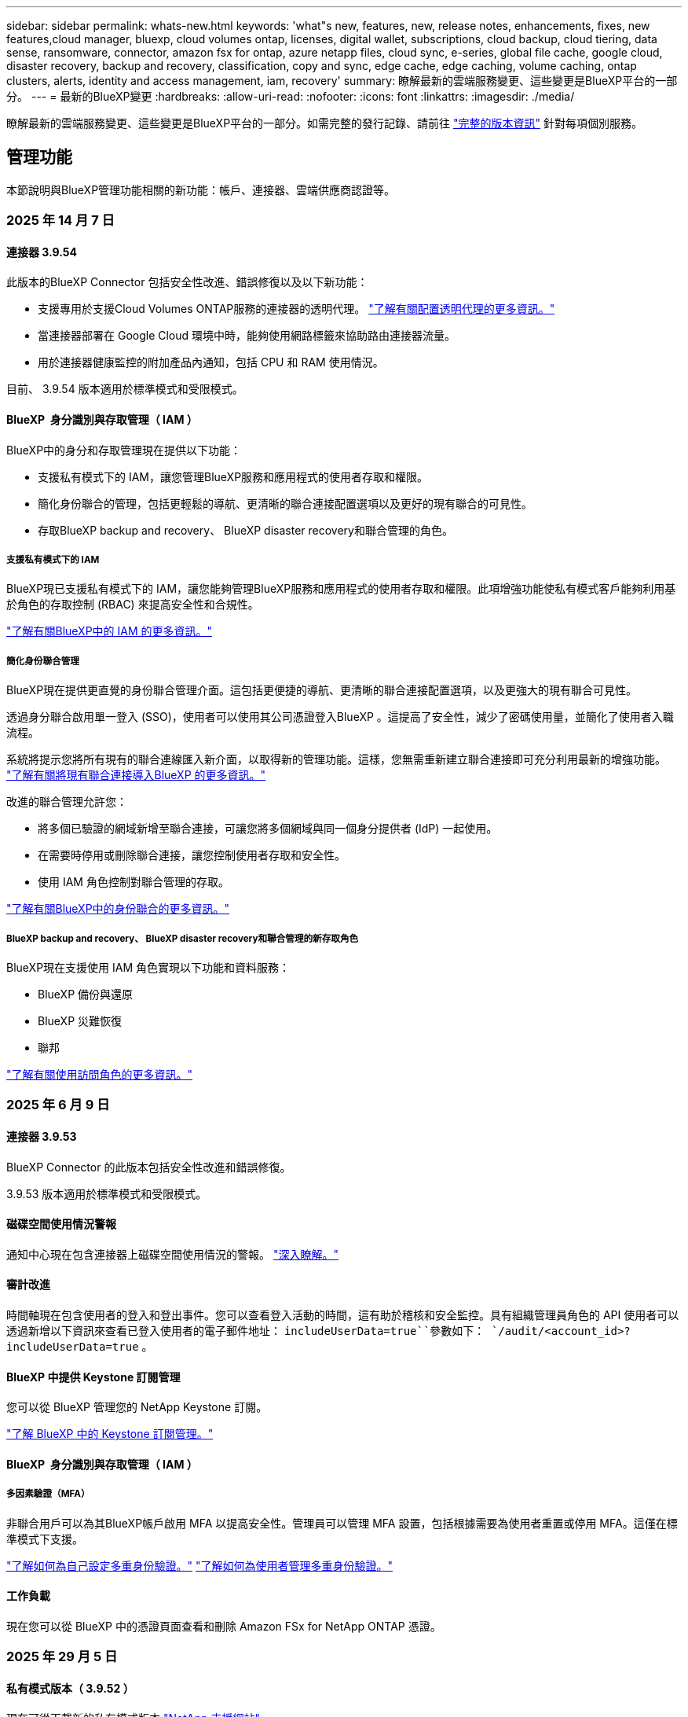 ---
sidebar: sidebar 
permalink: whats-new.html 
keywords: 'what"s new, features, new, release notes, enhancements, fixes, new features,cloud manager, bluexp, cloud volumes ontap, licenses, digital wallet, subscriptions, cloud backup, cloud tiering, data sense, ransomware, connector, amazon fsx for ontap, azure netapp files, cloud sync, e-series, global file cache, google cloud, disaster recovery, backup and recovery, classification, copy and sync, edge cache, edge caching, volume caching, ontap clusters, alerts, identity and access management, iam, recovery' 
summary: 瞭解最新的雲端服務變更、這些變更是BlueXP平台的一部分。 
---
= 最新的BlueXP變更
:hardbreaks:
:allow-uri-read: 
:nofooter: 
:icons: font
:linkattrs: 
:imagesdir: ./media/


[role="lead"]
瞭解最新的雲端服務變更、這些變更是BlueXP平台的一部分。如需完整的發行記錄、請前往 link:release-notes-index.html["完整的版本資訊"] 針對每項個別服務。



== 管理功能

本節說明與BlueXP管理功能相關的新功能：帳戶、連接器、雲端供應商認證等。



=== 2025 年 14 月 7 日



==== 連接器 3.9.54

此版本的BlueXP Connector 包括安全性改進、錯誤修復以及以下新功能：

* 支援專用於支援Cloud Volumes ONTAP服務的連接器的透明代理。 link:https://docs.netapp.com/us-en/bluexp/task-configuring-proxy.html["了解有關配置透明代理的更多資訊。"]
* 當連接器部署在 Google Cloud 環境中時，能夠使用網路標籤來協助路由連接器流量。
* 用於連接器健康監控的附加產品內通知，包括 CPU 和 RAM 使用情況。


目前、 3.9.54 版本適用於標準模式和受限模式。



==== BlueXP  身分識別與存取管理（ IAM ）

BlueXP中的身分和存取管理現在提供以下功能：

* 支援私有模式下的 IAM，讓您管理BlueXP服務和應用程式的使用者存取和權限。
* 簡化身份聯合的管理，包括更輕鬆的導航、更清晰的聯合連接配置選項以及更好的現有聯合的可見性。
* 存取BlueXP backup and recovery、 BlueXP disaster recovery和聯合管理的角色。




===== 支援私有模式下的 IAM

BlueXP現已支援私有模式下的 IAM，讓您能夠管理BlueXP服務和應用程式的使用者存取和權限。此項增強功能使私有模式客戶能夠利用基於角色的存取控制 (RBAC) 來提高安全性和合規性。

link:https://docs.netapp.com/us-en/bluexp-setup-admin/whats-new.html#iam["了解有關BlueXP中的 IAM 的更多資訊。"]



===== 簡化身份聯合管理

BlueXP現在提供更直覺的身份聯合管理介面。這包括更便捷的導航、更清晰的聯合連接配置選項，以及更強大的現有聯合可見性。

透過身分聯合啟用單一登入 (SSO)，使用者可以使用其公司憑證登入BlueXP 。這提高了安全性，減少了密碼使用量，並簡化了使用者入職流程。

系統將提示您將所有現有的聯合連線匯入新介面，以取得新的管理功能。這樣，您無需重新建立聯合連接即可充分利用最新的增強功能。 link:https://docs.netapp.com/us-en/bluexp/task-federation-import.html["了解有關將現有聯合連接導入BlueXP 的更多資訊。"]

改進的聯合管理允許您：

* 將多個已驗證的網域新增至聯合連接，可讓您將多個網域與同一個身分提供者 (IdP) 一起使用。
* 在需要時停用或刪除聯合連接，讓您控制使用者存取和安全性。
* 使用 IAM 角色控制對聯合管理的存取。


link:https://docs.netap.com/us-en/bluexp-setup-admin/concept-federation.html["了解有關BlueXP中的身份聯合的更多資訊。"]



===== BlueXP backup and recovery、 BlueXP disaster recovery和聯合管理的新存取角色

BlueXP現在支援使用 IAM 角色實現以下功能和資料服務：

* BlueXP 備份與還原
* BlueXP 災難恢復
* 聯邦


link:https://docs.netapp.com/us-en/bluexp/reference-iam-predefined-roles.html["了解有關使用訪問角色的更多資訊。"]



=== 2025 年 6 月 9 日



==== 連接器 3.9.53

BlueXP Connector 的此版本包括安全性改進和錯誤修復。

3.9.53 版本適用於標準模式和受限模式。



==== 磁碟空間使用情況警報

通知中心現在包含連接器上磁碟空間使用情況的警報。 link:https://docs.netapp.com/us-en/bluexp-setup-admin/task-maintain-connectors.html#monitor-disk-space["深入瞭解。"^]



==== 審計改進

時間軸現在包含使用者的登入和登出事件。您可以查看登入活動的時間，這有助於稽核和安全監控。具有組織管理員角色的 API 使用者可以透過新增以下資訊來查看已登入使用者的電子郵件地址：  `includeUserData=true``參數如下：  `/audit/<account_id>?includeUserData=true` 。



==== BlueXP 中提供 Keystone 訂閱管理

您可以從 BlueXP 管理您的 NetApp Keystone 訂閱。

link:https://docs.netapp.com/us-en/keystone-staas/index.html["了解 BlueXP 中的 Keystone 訂閱管理。"^]



==== BlueXP  身分識別與存取管理（ IAM ）



===== 多因素驗證（MFA）

非聯合用戶可以為其BlueXP帳戶啟用 MFA 以提高安全性。管理員可以管理 MFA 設置，包括根據需要為使用者重置或停用 MFA。這僅在標準模式下支援。

link:https://docs.netapp.com/us-en/bluexp-setup-admin/task-user-settings.html#task-user-mfa["了解如何為自己設定多重身份驗證。"^] link:https://docs.netapp.com/us-en/bluexp-setup-admin/task-iam-manage-members-permissions.html#manage-mfa["了解如何為使用者管理多重身份驗證。"^]



==== 工作負載

現在您可以從 BlueXP 中的憑證頁面查看和刪除 Amazon FSx for NetApp ONTAP 憑證。



=== 2025 年 29 月 5 日



==== 私有模式版本（ 3.9.52 ）

現在可從下載新的私有模式版本 https://mysupport.netapp.com/site/downloads["NetApp 支援網站"^]

3.9.52 版本包含下列 BlueXP  元件和服務的更新。

[cols="3*"]
|===
| 元件或服務 | 此版本隨附的版本 | 自上一次私有模式版本以來所做的變更 


| 連接器 | 3.9.52 ， 3.9.51 | 請移至， https://docs.netapp.com/us-en/bluexp-setup-admin/whats-new.html#connector-3-9-50["BlueXP  Connector 網頁的新功能"]並參閱 3.9.52 和 3.9.50 版隨附的變更。 


| 備份與還原 | 2025 年 12 月 5 日 | 前往 https://docs.netapp.com/us-en/bluexp-backup-recovery/whats-new.html["BlueXP  備份與還原頁面的新功能"^]並參考 2025 年 5 月版本中包含的變更。 


| 分類 | 2025 年 5 月 12 日（版本 1.43 ） | 請移至， https://docs.netapp.com/us-en/bluexp-classification/whats-new.html["BlueXP  分類頁面的新功能"^]並參閱 1.38 至 1.371.41 版本中所包含的變更。 
|===
如需更多關於私有模式的詳細資訊、包括如何升級、請參閱下列內容：

* https://docs.netapp.com/us-en/bluexp-setup-admin/concept-modes.html["瞭解私有模式"]
* https://docs.netapp.com/us-en/bluexp-setup-admin/task-quick-start-private-mode.html["瞭解如何以私有模式開始使用 BlueXP"]
* https://docs.netapp.com/us-en/bluexp-setup-admin/task-upgrade-connector.html["瞭解如何在使用私有模式時升級 Connector"]




== 警示



=== 2024 年 10 月 7 日



==== BlueXP  警示清單頁面

您可以快速識別容量低或效能低的 ONTAP 叢集、評估可用度並識別安全風險。您可以檢視容量、效能、保護、可用度、安全性和組態等相關警示。



==== 警示詳細資料

您可以深入瞭解警示詳細資料並尋找建議。



==== 檢視連結至 ONTAP 系統管理員的叢集詳細資料

透過 BlueXP  警示、您可以檢視與 ONTAP 儲存環境相關的警示、並深入瞭解連結至 ONTAP 系統管理員的詳細資料。

https://docs.netapp.com/us-en/bluexp-alerts/concept-alerts.html["瞭解 BlueXP  警示"]。



== Amazon FSX for ONTAP Sf



=== 2025 年 6 月 29 日



==== 憑證更新

為 FSx for ONTAP 檔案系統設定憑證和權限後，您將被重新導向至 BlueXP 憑證頁面。在此頁面，您可以重新命名或刪除 FSx for ONTAP 憑證。

link:https://docs.netapp.com/us-en/bluexp-fsx-ontap/requirements/task-setting-up-permissions-fsx.html["設定 FSx for ONTAP 檔案系統的權限"]



==== 支援在兩個 FSx for ONTAP 檔案系統之間複製數據

現在可以透過 BlueXP 控制台在兩個 FSx for ONTAP 檔案系統之間進行資料複製。

link:https://docs.netapp.com/us-en/bluexp-fsx-ontap/use/task-manage-working-environment.html#replicate-data["複寫資料"]



=== 2025 年 04 月 5 日



==== Tracker 回應支援

Tracker 現在提供 API 回應，讓您可以查看與工作相關的 REST API 輸出。



==== AWS Secrets Manager 的連結驗證支援

您現在可以選擇使用 AWS Secrets Manager 的機密來驗證連結，這樣就不需要使用儲存在 BlueXP  工作負載中的認證資料。

link:https://docs.netapp.com/us-en/workload-fsx-ontap/create-link.html["使用 Lambda 連結連線至適用於 ONTAP 檔案系統的 FSX"]



==== 為 ONTAP 檔案系統實作 FSX 的最佳實務做法

BlueXP  工作負載提供儀表板，讓您檢視檔案系統組態架構良好的狀態。您可以利用此分析，為 ONTAP 檔案系統的 FSX 實作最佳實務做法。檔案系統組態分析包括下列組態： SSD 容量臨界值，排程本機快照， ONTAP 備份排程的 FSX ，資料分層和遠端資料複寫。

* link:https://docs.netapp.com/us-en/workload-fsx-ontap/configuration-analysis.html["瞭解檔案系統組態的架構良好分析"]
* link:https://review.docs.netapp.com/us-en/workload-fsx-ontap_well-architected/improve-configurations.html["為您的檔案系統實作最佳實務做法"]




==== 架構良好的檔案系統問題通知

在 BlueXP  主控台中，架構良好問題的 ONTAP 檔案系統適用的 FSX 現在會在 Canvas 中顯示通知，指出檔案系統何時有問題需要修正。



==== 更新的權限術語

工作負載工廠使用者介面和文件現在使用“只讀”來指讀取權限，使用“讀取/寫入”來指稱自動化權限。



=== 2025 年 3 月 30 日



==== IAM ： SimulatePermissionPolicy 權限更新

現在，您可以在新增額外的 AWS 帳戶認證或新增 GenAI 工作負載等新工作負載功能時，從 BlueXP  主控台管理 `iam:SimulatePrincipalPolicy`權限。

link:https://docs.netapp.com/us-en/workload-setup-admin/permissions-reference.html#change-log["權限參考變更記錄"^]



== Amazon S3儲存設備



=== 2023 年 3 月 5 日



==== 能夠從BlueXP新增庫位

您已能在BlueXP畫版上檢視Amazon S3時段長時間。現在您可以直接從 BlueXP  新增新的貯體、並變更現有貯體的屬性。 https://docs.netapp.com/us-en/bluexp-s3-storage/task-add-s3-bucket.html["瞭解如何新增Amazon S3儲存庫"]。



== Azure Blob 儲存設備



=== 2023 年 6 月 5 日



==== 能夠從 BlueXP 新增儲存帳戶

您已有一段時間可以在 BlueXP Canvas 上檢視 Azure Blob Storage 。現在您可以直接從 BlueXP  新增儲存帳戶、並變更現有儲存帳戶的內容。 https://docs.netapp.com/us-en/bluexp-blob-storage/task-add-blob-storage.html["瞭解如何新增 Azure Blob 儲存帳戶"]。



== Azure NetApp Files



=== 2025 年 1 月 13 日



==== BlueXP  目前支援的網路功能

從 BlueXP  在 Azure NetApp Files 中設定 Volume 時，您現在可以指定網路功能。這與原生 Azure NetApp Files 中可用的功能一致。



=== 2024 年 6 月 12 日



==== 需要新權限

現在需要具備下列權限才能從 BlueXP 管理 Azure NetApp Files 磁碟區：

Microsoft.Network/virtualNetworks/subnets/read

讀取虛擬網路子網路需要此權限。

如果您目前是從 BlueXP 管理 Azure NetApp Files 、則需要將此權限新增至與您先前建立的 Microsoft Entra 應用程式相關聯的自訂角色。

https://docs.netapp.com/us-en/bluexp-azure-netapp-files/task-set-up-azure-ad.html["瞭解如何設定 Microsoft Entra 應用程式、以及檢視自訂角色權限"]。



=== 2024 年 4 月 22 日



==== 不再支援 Volume 範本

您無法再從範本建立磁碟區。此動作與 BlueXP 補救服務相關聯、此服務已無法使用。



== 備份與還原



=== 2025 年 6 月 09 日

此 BlueXP  備份與還原版本包含下列更新。



==== 索引目錄支援更新

2025 年 2 月，我們推出了更新的索引功能（索引目錄 v2），您可以在「搜尋和還原」資料還原方法中使用此功能。上一版本顯著提升了本地環境中的資料索引效能。在此版本中，索引目錄現已可在 Amazon Web Services、Microsoft Azure 和 Google Cloud Platform (GCP) 環境中使用。

如果您是新客戶，所有新環境均預設啟用索引目錄 v2。如果您是現有客戶，您可以重新索引您的環境以利用索引目錄 v2。

.如何啟用索引？
在您使用「搜尋與還原」方法還原資料之前，您必須先在每個準備還原磁碟區或檔案的來源工作環境上啟用「索引」。執行搜尋和復原時，選擇“啟用索引”選項。

索引目錄可以追蹤每個捲和備份文件，使您的搜尋快速且有效率。

如需更多資訊、請參閱 https://docs.netapp.com/us-en/bluexp-backup-recovery/task-restore-backups-ontap.html#restore-ontap-data-using-search-restore["如何使用搜尋擴大機還原 ONTAP 資料；還原"]。



==== Azure 專用連結終結點與服務終點

通常，BlueXP 備份和復原會與雲端供應商建立私有端點，以處理各種保護任務。此版本引入了一項可選設置，可讓您啟用或停用 BlueXP 備份和恢復自動建立私有端點的功能。如果您希望更好地控制私有端點的建立流程，這項設定可能會對您有所幫助。

您可以在啟用保護或開始復原程序時啟用或停用此選項。

如果停用此設置，則必須手動建立專用端點，以確保 BlueXP 備份和復原功能正常運作。如果沒有正確的連接，您可能無法成功執行備份和還原任務。



==== ONTAP S3 上支援 SnapMirror 到雲端重新同步

上一版本引入了對 SnapMirror 到雲端重新同步 (SM-C Resync) 的支援。此功能簡化了 NetApp 環境中磁碟區遷移期間的資料保護。此版本增加了對 ONTAP S3 以及其他與 S3 相容的提供者（例如 Wasabi 和 MinIO）上的 SM-C Resync 的支援。



==== 為 StorageGRID 帶來自己的儲存桶

當您在物件儲存中為工作環境建立備份檔案時，BlueXP 備份和復原功能會預設在您設定的物件儲存帳戶中為備份檔案建立容器（儲存桶或儲存帳戶）。之前，您可以覆寫此設置，並為 Amazon S3、Azure Blob Storage 和 Google Cloud Storage 指定您自己的容器。在此版本中，您現在可以自備 StorageGRID 物件儲存容器。

請參閱。 https://docs.netapp.com/us-en/bluexp-backup-recovery/concept-protection-journey.html#do-you-want-to-create-your-own-object-storage-container["建立您自己的物件儲存容器"]



=== 2025 年 13 月 5 日

此 BlueXP  備份與還原版本包含下列更新。



==== SnapMirror 到雲端的重新同步功能，可進行大量移轉

SnapMirror 至雲端重新同步功能可簡化 NetApp 環境中磁碟區移轉期間的資料保護與持續運作。當使用 SnapMirror 邏輯複寫（ LRSE ），從內部部署的 NetApp 部署移轉到另一個部署，或移轉到雲端型解決方案（例如 Cloud Volumes ONTAP 或 Cloud Volumes Service ）時， SnapMirror 到雲端重新同步可確保現有的雲端備份保持完整且正常運作。

這項功能不需要耗時且資源密集的重新基準作業，讓備份作業能夠在移轉後繼續進行。此功能在工作負載移轉案例中非常重要，可同時支援 FlexVols 和 FlexGroups ，並可從 ONTAP 9.16.1 版開始使用。

SnapMirror to Cloud Resync 可維持跨環境的備份持續運作，進而提升營運效率，並降低混合式和多雲端資料管理的複雜度。

如需如何執行重新同步作業的詳細資訊，請參閱 https://docs.netapp.com/us-en/bluexp-backup-recovery/task-migrate-volumes-snapmirror-cloud-resync.html["使用 SnapMirror 移轉磁碟區至雲端重新同步"]。



==== 支援第三方 MinIO 物件存放區（預覽）

BlueXP  備份與還原現在將支援延伸至第三方物件儲存區，主要著重於 MinIO 。這項新的預覽功能可讓您運用任何與 S3 相容的物件儲存區，滿足備份與還原需求。

使用此預覽版本，我們希望能在完整功能推出之前，確保與協力廠商物件儲存區緊密整合。我們鼓勵您探索這項新功能，並提供意見回饋，以協助提升服務品質。


IMPORTANT: 此功能不應用於正式作業。

* 預覽模式限制 *

在預覽此功能時，有某些限制：

* 不支援自帶鏟斗（ BYOB ）。
* 不支援在原則中啟用 DataLock 。
* 不支援在原則中啟用歸檔模式。
* 僅支援內部部署 ONTAP 環境。
* 不支援 MetroCluster 。
* 不支援啟用貯體層級加密的選項。


* 快速入門 *

若要開始使用此預覽功能，您必須在 BlueXP  Connector 上啟用旗標。接著，您可以在備份區段中選擇 * 協力廠商相容 * 物件存放區，在保護工作流程中輸入 MinIO 協力廠商物件存放區的連線詳細資料。

如需如何啟用預覽功能的指示，請參閱 https://docs.netapp.com/us-en/bluexp-backup-recovery/task-preview-enable.html["啟用 BlueXP  備份與還原的預覽功能"]。



=== 2025 年 4 月 16 日

此 BlueXP  備份與還原版本包含下列更新。



==== UI 改善

此版本可簡化介面，提升您的使用體驗：

* 將 Aggregate 資料行從 Volumes 資料表中移除，以及從 V2 Dashboard 的 Volume 資料表中移除 Snapshot Policy ， Backup Policy 和 Replication Policy 資料行，將會產生更精簡的配置。
* 從下拉式清單中排除未啟動的工作環境，可減少介面雜亂，導覽效率更高，載入速度更快。
* 在標記欄上排序已停用時，您仍可檢視標記，確保重要資訊仍可輕鬆存取。
* 移除保護圖示上的標籤有助於更簡潔的外觀，並減少載入時間。
* 在工作環境啟動程序期間，對話方塊會顯示一個載入圖示，以提供意見回饋，直到探索程序完成為止，以提高系統作業的透明度和信心。




==== 增強型 Volume Dashboard （預覽）

Volume Dashboard 現在可在 10 秒內完成載入，提供更快，更有效率的介面。此預覽版本可提供給特定客戶，讓他們及早瞭解這些改善項目。



==== 支援第三方 WASBI 物件存放區（預覽）

BlueXP  備份與還原現在將支援延伸至第三方物件儲存區，主要著重於 WASBI 。這項新的預覽功能可讓您運用任何與 S3 相容的物件儲存區，滿足備份與還原需求。



===== WASBI 入門

若要開始使用第三方儲存設備做為物件存放區，您必須在 BlueXP  Connector 中啟用旗標。然後，您可以輸入第三方物件存放區的連線詳細資料，並將其整合至備份與還原工作流程。

.步驟
. SSH 連接到您的連接器。
. 進入 BlueXP  備份與恢復 CBS 伺服器容器：
+
[listing]
----
docker exec -it cloudmanager_cbs sh
----
. 透過 VIM 或任何其他編輯器開啟 `default.json`資料夾內的檔案 `config`：
+
[listing]
----
vi default.json
----
. 修改 `allow-s3-compatible`： false 至 `allow-s3-compatible`： true 。
. 儲存變更。
. 從容器結束。
. 重新啟動 BlueXP  備份與恢復 CBS 伺服器容器。


.結果
容器再次開啟後，開啟 BlueXP  備份與還原 UI 。當您開始備份或編輯備份策略時，您會看到新的供應商「 S3 相容」清單，以及 AWS ， Microsoft Azure ， Google Cloud ， StorageGRID 和 ONTAP S3 的其他備份供應商。



===== 預覽模式限制

在預覽此功能時，請考慮下列限制：

* 不支援自帶鏟斗（ BYOB ）。
* 不支援在原則中啟用 DataLock 。
* 不支援在原則中啟用歸檔模式。
* 僅支援內部部署 ONTAP 環境。
* 不支援 MetroCluster 。
* 不支援啟用貯體層級加密的選項。


在此預覽期間，我們鼓勵您探索這項新功能，並在完整功能推出之前，提供與協力廠商物件存放區整合的意見反應。



== 分類



=== 2025 年 14 月 7 日



==== 版本 1.45

此BlueXP classification版本包括優化資源利用率的程式碼變更以及：

.改進了新增文件共用進行掃描的工作流程
將文件共用新增至文件共用組的工作流程已簡化。該流程現在還根據身份驗證類型（Kerberos 或 NTLM）區分 CIFS 協定支援。

如需更多資訊、請參閱 xref:task-scanning-file-shares.html[掃描檔案共用]。

.增強文件所有者信息
現在，您可以查看“調查”標籤中捕獲文件的文件所有者的更多資訊。在「調查」標籤中檢視檔案的元資料時，找到檔案擁有者，然後選擇「檢視詳細資料」即可查看使用者名稱、電子郵件和 SAM 帳戶名稱。您也可以查看此使用者擁有的其他項目。此功能僅適用於具有 Active Directory 的工作環境。

如需更多資訊、請參閱 xref:task-investigate-data.html[調查組織中儲存的資料]。



=== 2025 年 6 月 10 日



==== 版本 1.44

此 BlueXP  分類版本包括：

.改進了治理儀表板的更新時間
治理儀表板各個組件的更新時間已改進。下表顯示了每個組件的更新頻率。

[cols="1,1"]
|===
| 元件 | 更新時間 


| 資料存留期 | 24小時 


| 類別 | 24小時 


| 資料總覽 | 5 分鐘 


| 重複文件 | 2小時 


| 檔案類型 | 24小時 


| 非業務數據 | 2小時 


| 開啟權限 | 24小時 


| 已儲存的搜尋 | 2小時 


| 敏感資料和廣泛權限 | 24小時 


| 資料大小 | 24小時 


| 陳舊數據 | 2小時 


| 按敏感度等級劃分的頂層資料儲存庫 | 2小時 
|===
您可以查看上次更新時間，並手動更新「重複檔案」、「非業務資料」、「已儲存的搜尋」、「過時資料」和「按敏感度等級排名靠前的資料儲存庫」元件。有關“治理”儀表板的更多信息，請參閱xref:task-controlling-governance-data.html[檢視組織中儲存資料的治理詳細資料] 。

.性能和安全改進
我們已經進行了增強以提高 BlueXP 分類的效能、記憶體消耗和安全性。

.錯誤修正
Redis 已升級，以提高 BlueXP 分類的可靠性。 BlueXP分類現在使用 Elasticsearch 來提高掃描期間文件數量報告的準確性。



=== 2025 年 12 月 5 日



==== 版本 1.43

此 BlueXP  分類版本包括：

.排定分類掃描的優先順序
BlueXP  分類可讓您在僅對應掃描之外，設定地圖和分類掃描的優先順序，讓您選擇先完成哪些掃描。在掃描開始期間和之前，都支援排列地圖和分類掃描的優先順序。如果您選擇在掃描進行期間排定優先順序，則對應和分類掃描都會排定優先順序。

如需更多資訊、請參閱 link:task-managing-repo-scanning.html#prioritize-scans["排定掃描的優先順序"]。

.支援加拿大個人識別資訊（ PII ）資料類別
BlueXP  分類掃描可識別加拿大 PII 資料類別。這些類別包括銀行資訊，護照號碼，社群保險號碼，駕照號碼，以及所有加拿大省 / 地區的健康卡號碼。

如需更多資訊、請參閱 xref:reference-private-data-categories.adoc#types-of-personal-data[個人資料類別]。

.自訂分類（預覽）
BlueXP  分類可支援自訂的地圖分類和分類掃描。使用自訂分類，您可以量身打造 BlueXP  掃描，以使用規則運算式擷取組織特有的資料。此功能目前正在預覽中。

如需更多資訊、請參閱 xref:task-custom-classification.adoc[新增自訂分類]。

.儲存的搜尋索引標籤
**Policies ** 選項卡已重命名xref:task-using-policies.html[** 儲存的搜尋 **]。功能相同。

.將掃描事件傳送至 BlueXP  時間表
BlueXP  分類可支援傳送分類事件（當掃描開始及結束時）至link:https://docs.netapp.com/us-en/bluexp-setup-admin/task-monitor-cm-operations.html#audit-user-activity-from-the-bluexp-timeline["BlueXP  時間表"^]。

.安全性更新
* Keras 套件已更新，可減輕資訊安全風險（ BDSA-2025-0107 和 BDSA-2025-1984 ）。
* Docker Container 組態已更新。容器不再能夠存取主機的網路介面來連接原始網路封包。透過減少不必要的存取，此更新可降低潛在的安全風險。


.效能增強
已實作程式碼增強功能，以減少 RAM 使用量，並改善 BlueXP  分類的整體效能。

.錯誤修正
導致 StorageGRID 掃描失敗的錯誤，無法載入調查頁面篩選選項，以及無法下載大量評估的資料探索評估已修正。



=== 2025 年 4 月 14 日



==== 版本 1.42

此 BlueXP  分類版本包括：

.大量掃描工作環境
BlueXP  分類可支援工作環境的大量作業。您可以選擇啟用「對應掃描」，啟用「對應和分類掃描」，停用掃描，或在工作環境中跨磁碟區建立自訂組態。如果您為個別的 Volume 進行選擇，則會覆寫大量選擇。若要執行大量作業，請瀏覽至「 ** 組態 ** 」頁面並進行選擇。

.請在本機下載調查報告
BlueXP  分類可支援從本機下載資料調查報告，以便在瀏覽器中檢視。如果您選擇本機選項，則資料調查只能以 CSV 格式進行，而且只會顯示前 10 ， 000 列的資料。

如需更多資訊、請參閱 link:task-investigate-data.html#create-the-data-investigation-report["使用 BlueXP  分類來調查組織中儲存的資料"]。



=== 2025 年 3 月 10 日



==== 版本 1.41

此 BlueXP  分類版本包含一般改良功能和錯誤修正。其中也包括：

.掃描狀態
BlueXP  分類可追蹤捲上 _initial_ 對應和分類掃描的即時進度。獨立的漸進式長條可追蹤對應和分類掃描，顯示掃描的檔案總數百分比。您也可以將游標暫留在進度列上，以檢視掃描的檔案數和檔案總數。追蹤掃描狀態可深入瞭解掃描進度，讓您更妥善地規劃掃描並瞭解資源分配。

若要檢視掃描的狀態，請瀏覽至 BlueXP  分類中的「 ** 組態 ** 」，然後選取「 ** 工作環境組態 ** 」。每個磁碟區的進度會以行顯示。



=== 2025 年 19 月 2 日



==== 版本 1.40

此 BlueXP  分類版本包含下列更新。

.支援 RHEL 9.5
除了先前支援的版本之外、此版本還支援 Red Hat Enterprise Linux v9.5 。這適用於任何手動內部部署的 BlueXP  分類安裝、包括暗點部署。

下列作業系統需要使用 Podman Container 引擎，而且需要 BlueXP  分類 1.30 版或更新版本： Red Hat Enterprise Linux 8.8 ， 8.10 ， 9.0 ， 9.1 ， 9.2 ， 9.3 ， 9.4 和 9.5 版。

.排定僅對應掃描的優先順序
執行僅對應掃描時，您可以優先處理最重要的掃描。當您有許多工作環境，且想要確保先完成高優先順序掃描時，此功能會有所幫助。

依預設，掃描會根據其啟動順序排入佇列。有了優先處理掃描的能力，您就可以將掃描移到佇列的前方。可以優先處理多個掃描。優先順序是以先出的順序指定，也就是您優先處理的第一次掃描會移到佇列前方；您優先處理的第二次掃描會成為佇列中的第二次掃描，依此類推。

優先順序是一次性授予。自動重新掃描對應資料會依預設順序進行。

優先順序僅限於link:concept-cloud-compliance.html["僅對應掃描"]；不適用於地圖和分類掃描。

如需更多資訊、請參閱 link:task-managing-repo-scanning.html#prioritize-scans["排定掃描的優先順序"]。

.重試所有掃描
BlueXP  分類支援批次重試所有失敗掃描的功能。

您可以使用「 ** 全部重試」功能，在批次作業中重新嘗試掃描。如果分類掃描因網路中斷等暫時性問題而失敗，您可以使用單一按鈕同時重試所有掃描，而無需個別重試。掃描可視需要重試多次。

若要重試所有掃描：

. 從 BlueXP  分類功能表中，選取 * 組態 * 。
. 若要重試所有失敗的掃描，請選取 * 重試所有掃描 * 。


.改善分類模型準確度
的機器學習模型準確度link:https://docs.netapp.com/us-en/bluexp-classification/reference-private-data-categories.html#types-of-sensitive-personal-datapredefined-categories["預先定義的類別"]已提升 11% 。



=== 2025 年 1 月 22 日



==== 版本 1.39

此 BlueXP  分類版本會更新資料調查報告的匯出程序。此匯出更新可用於對資料執行其他分析，在資料上建立其他視覺效果，或與他人分享資料調查結果。

以前，資料調查報告匯出限制為 10 ， 000 列。此版本已移除限制，您可以匯出所有資料。這項變更可讓您從資料調查報告匯出更多資料，讓您在資料分析時更有彈性。

您可以選擇工作環境，磁碟區，目的地資料夾，以及 JSON 或 CSV 格式。匯出的檔案名稱包含時間戳記，可協助您識別資料匯出的時間。

支援的工作環境包括：

* Cloud Volumes ONTAP
* FSX ONTAP
* ONTAP
* 共用群組


從「資料調查」報告匯出資料具有下列限制：

* 每種類型（檔案，目錄和表格）的最大記錄下載量為 5 億筆。
* 100 萬筆記錄預計需要 35 分鐘才能匯出。


如需資料調查與報告的詳細資訊，請參閱 https://docs.netapp.com/us-en/bluexp-classification/task-investigate-data.html["調查儲存在組織中的資料"]。



=== 2024 年 12 月 16 日



==== 版本 1.38

此 BlueXP  分類版本包含一般改良功能和錯誤修正。



== Cloud Volumes ONTAP



=== 2025 年 29 月 5 日



==== 啟用 Cloud Volumes ONTAP 9.15.1 的私有模式部署

您現在可以在 AWS ， Azure 和 Google Cloud 中以私有模式部署 Cloud Volumes ONTAP 9.15.1 。Cloud Volumes ONTAP 9.15.1 的單一節點和高可用度（ HA ）部署均啟用私有模式。

如需有關私有模式部署的詳細資訊https://docs.netapp.com/us-en/bluexp-setup-admin/concept-modes.html#restricted-mode["瞭解 BlueXP 部署模式"^]，請參閱。



=== 2025 年 12 月 5 日



==== 探索透過 BlueXP  中的 Azure 市場所進行的部署

BlueXP  現在能夠探索直接透過 Azure 市場部署的 Cloud Volumes ONTAP 系統。這表示您現在可以將這些系統新增及管理為 BlueXP  中的工作環境，就像任何其他 Cloud Volumes ONTAP 系統一樣。

https://docs.netapp.com/us-en/bluexp-cloud-volumes-ontap/task-deploy-cvo-azure-mktplc.html["從 Azure 市場部署 Cloud Volumes ONTAP"^]



==== 能夠為 Azure 租戶分層資料

您現在可以在由一個租戶建立 Cloud Volumes ONTAP 工作環境，並由另一個租戶建立 BlueXP  Connector 的情況下，為 Azure 租戶啟用分層。您可以使用此功能，為多個 Azure 租戶使用相同的 Connector 來分層資料。

https://docs.netapp.com/us-en/bluexp-cloud-volumes-ontap/task-tiering.html#requirements-to-tier-data-for-an-azure-tenant["Azure 租戶的分層資料需求"^]



=== 2025 年 4 月 16 日



==== Azure 支援的新區域

您現在可以在以下地區的單一和多個可用性區域中部署 Cloud Volumes ONTAP 9.12.1 GA 及更新版本。這包括支援單一節點和高可用度（ HA ）部署。

* 西班牙中部
* 墨西哥中部


有關所有區域的列表，請參閱 https://bluexp.netapp.com/cloud-volumes-global-regions["Azure 下的 Global Regions Map"^]。



== 適用於 Google Cloud Cloud Volumes Service



=== 2020 年 9 月 9 日



==== 支援Cloud Volumes Service for Google Cloud

您現在Cloud Volumes Service 可以直接從BlueXP管理適用於Google Cloud的功能：

* 設定及建立工作環境
* 為Linux和UNIX用戶端建立及管理NFSv3和NFSv4.1磁碟區
* 為Windows用戶端建立及管理SMB 3.x磁碟區
* 建立、刪除及還原Volume快照




== 複製與同步



=== 2025 年 2 月 2 日



==== 新的作業系統支援資料代理程式

現在，執行 Red Hat Enterprise 9.4 ， Ubuntu 23.04 和 Ubuntu 24.04 的主機支援資料代理程式。

https://docs.netapp.com/us-en/bluexp-copy-sync/task-installing-linux.html#linux-host-requirements["檢視 Linux 主機需求"]。



=== 2024 年 10 月 27 日



==== 錯誤修正

我們更新了 BlueXP 複本與同步服務、以及資料代理程式來修正一些錯誤。新的資料代理版本為 1.0.56 。



=== 2024 年 9 月 16 日



==== 錯誤修正

我們更新了 BlueXP 複本與同步服務、以及資料代理程式來修正一些錯誤。新的資料代理版本為 1.0.55 。



== 數位顧問



=== 2025 年 08 月 5 日



==== AutoSupport Widget

AutoSupport Widget 已經過強化，包括快顯視窗，可提供已停止傳送 AutoSupport 資料之系統的詳細資料。啟用 AutoSupport 可降低停機風險，並支援主動式系統健全狀況管理。



==== 支援合約報告

支援合約報告已經過強化，納入新的 ASP / LSG 旗標欄位。此欄位可讓您篩選及識別由授權支援合作夥伴所涵蓋的系統，也稱為生命週期服務認證。



==== 永續發展儀表板

您現在可以使用 Sustainability 簡報中所包含的連結來啟動 Sustainability 儀表板。



=== 2025 年 3 月 05 日



==== 升級顧問

* 現在您可以使用磁碟資格審查套件（ DQP ），根據預先定義的健全狀況和效能標準，自動更新磁碟控制器和儲存裝置韌體。如此可減少潛在故障，並提升整體系統可靠性。
* 我們引進時區資料庫（ DB ），以自動維持系統與最新時區定義的一致性。如此可確保即使時區規則變更，時間相關作業仍能順暢運作。




=== 2024 年 12 月 12 日



==== 升級顧問

您現在可以檢視建議更新的儲存韌體， SP / BMC 韌體和自動勒索軟體套件（ ARP ）。link:https://docs.netapp.com/us-en/active-iq/view-firmware-update-recommendations.html["瞭解如何檢視韌體更新建議"]。



== 數位錢包



=== 2025 年 3 月 10 日



==== 能夠移除訂閱

如果您已取消訂閱，現在可以從數位電子錢包中移除訂閱。



==== 檢視 Marketplace 訂閱的使用容量

檢視 PAYGO 訂閱時，您現在可以檢視訂閱的使用容量。



=== 2025 年 10 月 2 日

BlueXP  數位錢包經過重新設計，易於使用，現在提供額外的訂閱和授權管理功能。



==== 全新概觀儀表板

數位電子錢包首頁提供 NetApp 授權與 Marketplace 訂閱的更新儀表板，可深入瞭解特定服務，授權類型及必要行動。



==== 設定認證訂閱

BlueXP  數位電子錢包現在可讓您設定訂閱供應商認證。一般而言，當您第一次訂閱 Marketplace 訂閱或年度合約時，就會這麼做。先前只能在「認證」頁面上變更訂閱的認證。



==== 將訂閱與組織建立關聯

您現在可以更新訂閱直接從數位錢包關聯的組織。



==== 管理 Cloud Volume ONTAP 授權

您現在可以透過首頁或「 * 直接授權 * 」標籤來管理 Cloud Volumes ONTAP 授權。使用 * Marketplace 訂閱 * 索引標籤檢視您的訂閱資訊。



=== 2024 年 3 月 5 日



==== BlueXP 災難恢復

BlueXP 數位錢包現在可讓您管理 BlueXP 災難恢復的授權。您可以新增授權、更新授權、以及檢視授權容量的詳細資料。

https://docs.netapp.com/us-en/bluexp-digital-wallet/task-manage-data-services-licenses.html["瞭解如何管理 BlueXP 資料服務的授權"]



=== 2023 年 30 月 7 日



==== 使用報告增強功能

Cloud Volumes ONTAP 使用率報告現在有幾項改善功能：

* TiB 單元現在已包含在欄名稱中。
* 現在包含序號的新 _ 節點 _ 欄位。
* 儲存 VM 使用量報告中現在包含新的 _ 工作負載類型 _ 欄。
* 工作環境名稱現在已包含在儲存 VM 和 Volume 使用量報告中。
* 現在、磁碟區類型 _file_ 會標示為 _ 主要（讀取 / 寫入） _ 。
* Volume 類型 _secondary_ 現在標示為 _Secondary （ DP ） _ 。


如需使用報告的詳細資訊、請參閱 https://docs.netapp.com/us-en/bluexp-digital-wallet/task-manage-capacity-licenses.html#download-usage-reports["下載使用報告"]。



== 災難恢復



=== 2025 年 14 月 7 日

版本 4.2.5



==== BlueXP disaster recovery中的使用者角色

BlueXP disaster recovery現在採用角色來管理每個使用者對特定功能和操作的存取權。

該服務使用特定於BlueXP disaster recovery的以下角色。

* *災難復原管理員*：在BlueXP disaster recovery中執行任何操作。
* *災難復原故障轉移管理員*：在BlueXP disaster recovery中執行故障轉移和遷移操作。
* *災難復原應用程式管理員*：建立和修改複製計畫並啟動測試故障轉移。
* *災難復原檢視器*：查看BlueXP disaster recovery中的信息，但不能執行任何操作。


如果您按一下BlueXP disaster recovery服務並首次進行配置，則必須具有 *SnapCenterAdmin* 權限或具有 *Organization Admin* 角色。

如需詳細資訊、請參閱  https://docs.netapp.com/us-en/bluexp-disaster-recovery/reference/dr-reference-roles.html["BlueXP disaster recovery中的使用者角色和權限"]。

https://docs.netapp.com/us-en/bluexp-setup-admin/reference-iam-predefined-roles.html["了解所有服務的 BlueXP 存取角色"^]。



==== BlueXP disaster recovery中的其他更新

* 增強網路發現
* 可擴展性改進：
+
** 過濾所需的元資料而不是所有細節
** 發現改進，可以更快地檢索和更新虛擬機器資源
** 資料檢索和資料更新的記憶體優化和效能優化
** vCenter SDK 用戶端建立和池管理改進


* 下次計劃或手動發現時的陳舊資料管理：
+
** 當在 vCenter 中刪除虛擬機器時， BlueXP disaster recovery現在會自動將其從複製計劃中刪除。
** 當 vCenter 中刪除資料儲存區或網路時， BlueXP disaster recovery現在會將其從複製計劃和資源群組中刪除。
** 當在 vCenter 中刪除叢集、主機或資料中心時， BlueXP disaster recovery現在會將其從複製計劃和資源群組中刪除。


* 現在，您可以在瀏覽器的隱身模式下存取 Swagger 文件。您可以在BlueXP disaster recovery中透過「設定」選項 > 「API 文件」存取它，也可以在瀏覽器的隱身模式下直接透過以下 URL 存取它：  https://snapcenter.cloudmanager.cloud.netapp.com/api/api-doc/draas["Swagger 文件"^] 。
* 在某些情況下，故障回復操作完成後，iGroup 會被遺留。如果 iGroup 已過期，此更新會將其移除。
* 如果複製計畫中使用了 NFS FQDN， BlueXP disaster recovery現在會將其解析為 IP 位址。如果災難復原網站無法解析 FQDN，則此更新非常有用。
* UI 對齊改進
* 成功發現後，記錄擷取 vCenter 大小詳細資訊的日誌改進




=== 2025 年 6 月 30 日

4.2.4P2 版



==== 發現改進

此更新改進了發現過程，從而減少了發現所需的時間。



=== 2025 年 6 月 23 日

4.2.4P1 版



==== 子網映射改進

本次更新增強了「新增和編輯子網路映射」對話框，新增了搜尋功能。現在，您可以透過輸入搜尋字詞快速尋找特定子網，從而更輕鬆地管理子網映射。



=== 2025 年 6 月 9 日

版本 4.2.4



==== Windows 本機管理員密碼解決方案 (LAPS) 支持

Windows 本機管理員密碼解決方案 (Windows LAPS) 是一項 Windows 功能，可自動管理和備份 Active Directory 上本機管理員帳戶的密碼。

現在，您可以透過提供網域控制器詳細資訊來選擇子網路對映選項並檢查 LAPS 選項。使用此選項，您無需為每個虛擬機器提供密碼。

如需詳細資訊、請 https://docs.netapp.com/us-en/bluexp-disaster-recovery/use/drplan-create.html["建立複寫計畫"]參閱。



== E系列系統



=== 2025 年 12 月 5 日



==== 需要 BlueXP 存取角色

現在，您需要以下存取角色之一來查看、發現或管理 BlueXP 中的 E 系列：組織管理員、資料夾或專案管理員、儲存管理員或系統健康專家。  https://docs.netapp.com/us-en/bluexp/reference-iam-predefined-roles.html["了解 BlueXP 訪問角色。"^]



=== 2022 年 9 月 18 日



==== 支援E系列

您現在可以直接從 BlueXP 探索 E 系列系統。探索E系列系統可讓您完整檢視混合式多雲端的資料。



== 經濟效益



=== 2024 年 15 月 5 日



==== 停用的功能

部分 BlueXP  經濟效益功能已暫時停用：

* 技術更新
* 增加容量




=== 2024 年 3 月 14 日



==== 技術更新選項

如果您已有現有資產、並想要判斷是否需要更新技術、您可以使用 BlueXP 經濟效率技術更新選項。您可以檢閱目前工作負載的簡短評估並取得建議、或者如果您在過去 90 天內將 AutoSupport 記錄傳送至 NetApp 、該服務現在可以提供工作負載模擬、以瞭解工作負載在新硬體上的表現。

您也可以新增工作負載、並從模擬中排除現有的工作負載。

以前、您只能評估資產、並確定是否建議進行技術更新。

這項功能現在已納入左側導覽中的技術更新選項。

深入瞭解 https://docs.netapp.com/us-en/bluexp-economic-efficiency/use/tech-refresh.html["評估技術更新"]。



=== 2023 年 11 月 8 日



==== 技術更新

此版本的 BlueXP 經濟效益包括一個新選項、可評估您的資產、並識別是否建議更新技術。此服務包含左側導覽中的新 Tech Refresh 選項、您可以在其中評估目前工作負載和資產的新頁面、以及提供建議的報告。



== 邊緣快取

BlueXP  邊緣快取服務已於 2024 年 8 月 7 日移除。



== Google Cloud Storage



=== 2023 年 10 月 7 日



==== 能夠從 BlueXP 新增庫位並管理現有的庫位

您已有一段時間可以在 BlueXP Canvas 上檢視 Google Cloud Storage 儲存貯體。現在您可以直接從 BlueXP  新增新的貯體、並變更現有貯體的屬性。 https://docs.netapp.com/us-en/bluexp-google-cloud-storage/task-add-gcp-bucket.html["瞭解如何新增 Google Cloud Storage 貯體"]。



== 基礎概念



=== 2025 年 6 月 19 日



==== BlueXP 中的 Keystone 儀表板

現在您可以直接從 BlueXP 存取 Keystone 儀表板。此整合讓您可以在一個位置監控、管理和追蹤所有 Keystone 訂閱以及其他 NetApp 服務。

使用 BlueXP 中的 Keystone 儀表板，您可以：

* 在一個地方查看所有訂閱詳細資訊、容量使用情況和資產。
* 輕鬆管理訂閱並隨著需求的變化請求更改。
* 隨時了解有關您的儲存環境的最新資訊。


首先，前往 BlueXP 左側導覽功能表中的 *儲存 > Keystone*。若要深入瞭解、請 link:https://docs.netapp.com/us-en/keystone-staas/integrations/dashboard-overview.html["Keystone 儀表板總覽"]參閱。



== Kubernetes

探索及管理 Kubernetes 叢集的支援已於 2024 年 8 月 7 日移除。



== 移轉報告

BlueXP  移轉報告服務已於 2024 年 8 月 7 日移除。



== 內部 ONTAP 部署的叢集



=== 2025 年 12 月 5 日



==== 需要 BlueXP 存取角色

現在，您需要以下存取角色之一來檢視、發現或管理本機 ONTAP 叢集：組織管理員、資料夾或專案管理員、儲存管理員或系統健康專家。 link:https://docs.netapp.com/us-en/bluexp/concept-iam-predefined-roles.html["了解 BlueXP 訪問角色。"^]



=== 2024 年 11 月 26 日



==== 支援採用私有模式的 ASA R2 系統

現在，您可以在私有模式中使用 BlueXP  時探索 NetApp ASA R2 系統。此支援自 BlueXP  3.9.46 私有模式版本開始提供。

* https://docs.netapp.com/us-en/asa-r2/index.html["深入瞭解 ASA R2 系統"^]
* https://docs.netapp.com/us-en/bluexp-setup-admin/concept-modes.html["瞭解 BlueXP 部署模式"^]




=== 2024 年 10 月 7 日



==== 支援 ASA R2 系統

在標準模式或受限模式下使用 BlueXP  時、您現在可以在 BlueXP  中探索 NetApp ASA R2 系統。當您發現 NetApp ASA R2 系統並開啟工作環境之後、系統管理員就會直接將您帶到系統管理員。

ASA R2 系統沒有其他管理選項可用。您無法使用標準檢視、也無法啟用 BlueXP 服務。

在私有模式中使用 BlueXP  時、不支援探索 ASA R2 系統。

* https://docs.netapp.com/us-en/asa-r2/index.html["深入瞭解 ASA R2 系統"^]
* https://docs.netapp.com/us-en/bluexp-setup-admin/concept-modes.html["瞭解 BlueXP 部署模式"^]




== 營運恢復能力



=== 2023 年 4 月 02 日



==== BlueXP  營運恢復服務

您可以使用新的 BlueXP 作業恢復服務及其自動化 IT 作業風險補救建議、在發生中斷或故障之前實作建議的修正。

營運恢復能力是一項服務、可協助您分析警示和事件、以維持服務和解決方案的健全狀況、正常運作時間和效能。

link:https://docs.netapp.com/us-en/bluexp-operational-resiliency/get-started/intro.html["深入瞭解 BlueXP 作業恢復能力"]。



== 勒索軟體保護



=== 2025 年 6 月 9 日



==== 著陸頁更新

此版本包括 BlueXP 勒索軟體保護登陸頁面的更新，使得開始免費試用和發現更加容易。



==== 準備演習更新

以前，您可以透過模擬對新範例工作負載的攻擊來執行勒索軟體就緒演練。借助此功能，您可以調查模擬攻擊並恢復工作負載。使用此功能測試警報通知、回應和恢復。可以根據需要定期運行和安排這些演練。

在此版本中，您可以使用 BlueXP 勒索軟體保護儀表板上的新按鈕在測試工作負載上執行勒索軟體準備演練，從而更輕鬆地模擬勒索軟體攻擊、調查其影響並有效地恢復工作負載，所有這些都在受控環境中完成。

現在，除了 NFS 工作負載之外，您還可以在 CIFS（SMB）工作負載上執行準備情況演練。

如需詳細資訊、請 https://docs.netapp.com/us-en/bluexp-ransomware-protection/rp-start-simulate.html["進行勒索軟體攻擊準備訓練"]參閱。



==== 啟用 BlueXP 分類更新

在 BlueXP  勒索軟體保護服務中使用 BlueXP  分類之前、您必須先啟用 BlueXP  分類來掃描資料。將資料分類有助於您找到個人識別資訊 (PII)，這可能會增加安全風險。

您可以在 BlueXP 勒索軟體防護功能中對檔案共用工作負載部署 BlueXP 分類。在「隱私權暴露」欄中，選擇「識別暴露」選項。如果您已啟用分類服務，此操作將識別暴露情況。否則，在此版本中，將出現一個對話框，其中包含部署 BlueXP 分類的選項。選擇「部署」即可前往 BlueXP 分類服務登入頁面，您可以在其中部署該服務。w

有關詳細信息，請參閱 https://docs.netapp.com/us-en/bluexp-classification/task-deploy-cloud-compliance.html["在雲端部署 BlueXP 分類"^]並在 BlueXP 勒索軟體保護中使用服務，請參閱 https://docs.netapp.com/us-en/bluexp-ransomware-protection/rp-use-protect-classify.html["使用 BlueXP  分類來掃描個人識別資訊"] 。



=== 2025 年 13 月 5 日



==== 報告 BlueXP  勒索軟體保護中不受支援的工作環境

在探索工作流程期間，當您將游標移到支援或不支援的工作負載上時， BlueXP  勒索軟體保護會報告更多詳細資料。這將有助於您瞭解為何 BlueXP  勒索軟體保護服務無法探索您的部分工作負載。

服務不支援工作環境的原因有很多，例如，您工作環境中的 ONTAP 版本可能低於所需的版本。當您將游標移至不受支援的工作環境時，工具提示會顯示原因。

您可以在初始探索期間檢視不支援的工作環境，也可以下載結果。您也可以從「設定」頁面中的 * 工作負載探索 * 選項，檢視探索結果。

如需詳細資訊、請 https://docs.netapp.com/us-en/bluexp-ransomware-protection/rp-start-discover.html["探索 BlueXP 勒索軟體保護的工作負載"]參閱。



=== 2025 年 4 月 29 日



==== 支援Amazon FSX for NetApp ONTAP 功能

此版本支援 Amazon FSX for NetApp ONTAP 。此功能可透過 BlueXP  勒索軟體保護，協助您保護適用於 ONTAP 工作負載的 FSX 。

適用於 ONTAP 的 FSX 是一項完全託管的服務，可在雲端提供 NetApp ONTAP 儲存設備的強大功能。它提供與內部部署相同的功能，效能和管理功能，以及原生 AWS 服務的敏捷度和擴充性。

BlueXP  勒索軟體保護工作流程已進行下列變更：

* 探索包括適用於 ONTAP 9.15 工作環境的 FSX 中的工作負載。
* Protection 索引標籤會顯示適用於 ONTAP 環境的 FSX 中的工作負載。在此環境中，您應該使用適用於 ONTAP 備份服務的 FSX 執行備份作業。您可以使用 BlueXP  勒索軟體保護快照來還原這些工作負載。
+

TIP: 無法在 BlueXP  中設定在適用於 ONTAP 的 FSX 上執行之工作負載的備份原則。在 Amazon FSX for NetApp ONTAP 中設定的任何現有備份原則都會保持不變。

* 警示事件會顯示適用於 ONTAP 工作環境的全新 FSX 。


如需詳細資訊、請 https://docs.netapp.com/us-en/bluexp-ransomware-protection/concept-ransomware-protection.html["瞭解 BlueXP  勒索軟體保護與工作環境"]參閱。

如需支援選項的相關資訊，請參閱 https://docs.netapp.com/us-en/bluexp-ransomware-protection/rp-reference-limitations.html["BlueXP  勒索軟體保護限制"]。



==== 需要 BlueXP 存取角色

您現在需要以下存取角色之一來檢視、發現或管理 BlueXP 勒索軟體防護：組織管理員、資料夾或專案管理員、勒索軟體防護管理員或勒索軟體防護檢視器。

https://docs.netapp.com/us-en/bluexp-setup-admin/reference-iam-predefined-roles.html["了解所有服務的 BlueXP 存取角色"^]。



=== 2025 年 4 月 14 日



==== 準備度訓練報告

此版本可讓您檢閱勒索軟體攻擊準備度訓練報告。整備訓練可讓您模擬對新建立的範例工作負載進行勒索軟體攻擊。然後，調查模擬攻擊並恢復範例工作負載。此功能可測試警示通知，回應和還原程序，協助您瞭解在發生實際勒索軟體攻擊時，您已做好準備。

如需詳細資訊、請 https://docs.netapp.com/us-en/bluexp-ransomware-protection/rp-start-simulate.html["進行勒索軟體攻擊準備訓練"]參閱。



==== 新的角色型存取控制角色和權限

以前，您可以根據使用者的職責，將角色和權限指派給使用者，以協助您管理使用者對 BlueXP  勒索軟體保護的存取。在此版本中， BlueXP  勒索軟體保護有兩個新的角色，其中包含更新的權限。新角色包括：

* 勒索軟體保護管理員
* 勒索軟體保護檢視器


如需權限的詳細資訊，請 https://docs.netapp.com/us-en/bluexp-ransomware-protection/rp-reference-roles.html["BlueXP  勒索軟體保護功能的角色型存取"]參閱。



==== 付款改善

此版本包含多項付款程序的改善功能。

如需詳細資訊、請 https://docs.netapp.com/us-en/bluexp-ransomware-protection/rp-start-licenses.html["設定授權和付款選項"]參閱。



=== 2025 年 3 月 10 日



==== 模擬攻擊和回應

在此版本中，模擬勒索軟體攻擊，測試您對勒索軟體警示的回應。此功能可測試警示通知，回應和還原程序，協助您瞭解在發生實際勒索軟體攻擊時，您已做好準備。

如需詳細資訊、請 https://docs.netapp.com/us-en/bluexp-ransomware-protection/rp-start-simulate.html["進行勒索軟體攻擊準備訓練"]參閱。



==== 探索程序的增強功能

此版本包含選擇性探索和重新探索程序的增強功能：

* 使用此版本，您可以探索新增至先前所選工作環境的新建立工作負載。
* 您也可以在此版本中選取 _new_ 工作環境。此功能可協助您保護新增至環境的工作負載。
* 您可以在初始探索程序期間或在「設定」選項中執行這些探索程序。


如需詳細資訊，請 https://docs.netapp.com/us-en/bluexp-ransomware-protection/rp-start-discover.html["探索先前所選工作環境的新建立工作負載"]參閱和 https://docs.netapp.com/us-en/bluexp-ransomware-protection/rp-use-settings.html["使用「設定」選項設定功能"]。



==== 偵測到高加密時發出警示

此版本可讓您在工作負載上偵測到高加密時，檢視警示，即使沒有高副檔名變更也沒問題。此功能使用 ONTAP 自主勒索軟體保護（ ARP ） AI ，可協助您識別有勒索軟體攻擊風險的工作負載。使用此功能，下載包含或不含副檔名變更的受影響檔案的完整清單。

如需詳細資訊、請 https://docs.netapp.com/us-en/bluexp-ransomware-protection/rp-use-alert.html["回應偵測到的勒索軟體警示"]參閱。



=== 2024 年 12 月 16 日



==== 使用 Data Infrastructure Insights Storage Workload Security 偵測異常的使用者行為

在此版本中，您可以使用 Data Infrastructure Insights Storage Workload Security 來偵測儲存工作負載中異常的使用者行為。此功能可協助您識別潛在的安全威脅，並封鎖潛在的惡意使用者，以保護您的資料。

如需詳細資訊、請 https://docs.netapp.com/us-en/bluexp-ransomware-protection/rp-use-alert.html["回應偵測到的勒索軟體警示"]參閱。

在使用 Data Infrastructure Insights Storage Workload Security 偵測異常使用者行為之前，您必須先使用 BlueXP  勒索軟體保護 * 設定 * 選項來設定選項。

請參閱 https://docs.netapp.com/us-en/bluexp-ransomware-protection/rp-use-settings.html["設定 BlueXP 勒索軟體保護設定"]。



==== 選取要探索及保護的工作負載

使用此版本，您現在可以執行下列動作：

* 在每個 Connector 中，選取您要探索工作負載的工作環境。如果您想要保護環境中的特定工作負載，而非其他工作負載，您可能會受益於此功能。
* 在工作負載探索期間，您可以針對每個 Connector 自動探索工作負載。此功能可讓您選取要保護的工作負載。
* 探索先前所選工作環境的新建立工作負載。


請參閱 https://docs.netapp.com/us-en/bluexp-ransomware-protection/rp-start-discover.html["探索工作負載"]。



== 補救

BlueXP 補救服務已於 2024 年 4 月 22 日移除。



== 複寫



=== 2022年9月18日



==== FSX for ONTAP Sfor Sfto Cloud Volumes ONTAP

您現在可以將資料從Amazon FSX for ONTAP Sfor Sfor Sfor Sf供 檔案系統複寫至Cloud Volumes ONTAP 支援功能。

https://docs.netapp.com/us-en/bluexp-replication/task-replicating-data.html["瞭解如何設定資料複寫"]。



=== 2022 年 31 月 7 日



==== FSX for ONTAP Sfor Sfor the Data來源

您現在可以將資料從Amazon FSX for ONTAP Sfingfile系統複寫到下列目的地：

* Amazon FSX for ONTAP Sf
* 內部部署 ONTAP 的叢集


https://docs.netapp.com/us-en/bluexp-replication/task-replicating-data.html["瞭解如何設定資料複寫"]。



=== 2021 年 9 月 2 日



==== 支援Amazon FSX for ONTAP Sfy

您現在可以將資料從Cloud Volumes ONTAP 一套不間斷的系統或內部部署ONTAP 的一套功能的叢集複寫到Amazon FSX for ONTAP 整個檔案系統。

https://docs.netapp.com/us-en/bluexp-replication/task-replicating-data.html["瞭解如何設定資料複寫"]。



== 軟體更新



=== 2025 年 12 月 5 日



==== 需要 BlueXP 存取角色

您現在需要以下存取角色之一來安裝軟體更新：*組織管理員*、*資料夾或專案管理員*、*儲存管理員*、*儲存檢視者*或*儲存運作狀況專家*。具有儲存檢視者角色的使用者擁有與軟體更新相關的各種權限，但無法安裝軟體更新。 link:https://docs.netapp.com/us-en/bluexp/concept-iam-predefined-roles.html["了解 BlueXP 訪問角色。"^]



=== 2025 年 4 月 02 日



==== 降低風險

在 BlueXP  軟體更新的摘要區段中，您現在可以檢視作業系統更新可減輕的風險總數。這可讓使用者評估其安裝基礎上的安全性與穩定性改善。



=== 2024 年 8 月 7 日



==== ONTAP 更新

BlueXP  軟體更新服務可降低風險、確保客戶能充分運用 ONTAP 功能、為使用者提供順暢的更新體驗。

深入瞭解 link:https://docs.netapp.com/us-en/bluexp-software-updates/get-started/software-updates.html["BlueXP  軟體更新"]。



== StorageGRID



=== 2025 年 12 月 5 日



==== 需要BlueXP訪問角色

現在，您需要以下存取角色之一來檢視、發現或管理BlueXP中的StorageGRID ：*組織管理員*、*資料夾或專案管理員*、*儲存管理員*或*儲存健康專家*。 link:https://docs.netapp.com/us-en/bluexp/reference-iam-predefined-roles.html["了解 BlueXP 訪問角色。"^]



=== 2024 年 7 月 8 日



==== 全新進階檢視

從 StorageGRID 11.8 開始、您可以使用熟悉的 Grid Manager 介面、從 BlueXP  管理您的 StorageGRID 系統。

https://docs.netapp.com/us-en/bluexp-storagegrid/task-administer-storagegrid.html["瞭解如何使用進階檢視來管理 StorageGRID"]。



==== 能夠檢閱及核准 StorageGRID 管理介面憑證

您現在可以在從 BlueXP  探索 StorageGRID 系統時、檢閱及核准 StorageGRID 管理介面憑證。您也可以在探索到的網格上檢閱及核准最新的 StorageGRID 管理介面憑證。

https://docs.netapp.com/us-en/bluexp-storagegrid/task-discover-storagegrid.html["瞭解如何在系統探索期間檢閱及核准伺服器憑證。"]



=== 2022 年 9 月 18 日



==== 支援StorageGRID 功能

您現在StorageGRID 可以直接從BlueXP探索您的解決方案。探索StorageGRID 功能可讓您完整檢視混合式多雲端的資料。



== 分層



=== 2023 年 9 月 8 日



==== 使用自訂字首作為貯體名稱

在過去、您需要在定義貯體名稱時使用預設的「 Fabric Pool 」前置詞、例如 _Fabric Pool Bucket1_ 。現在、您可以在命名貯體時使用自訂首碼。只有在將資料分層至 Amazon S3 時、才能使用此功能。 https://docs.netapp.com/us-en/bluexp-tiering/task-tiering-onprem-aws.html#prepare-your-aws-environment["深入瞭解"]。



==== 在所有 BlueXP Connector 上搜尋叢集

如果您使用多個 Connectors 來管理環境中的所有儲存系統、則您要實作分層的某些叢集可能位於不同的 Connectors 。如果您不確定哪個 Connector 正在管理特定叢集、您可以使用 BlueXP 分層功能在所有 Connector 之間搜尋。 https://docs.netapp.com/us-en/bluexp-tiering/task-managing-tiering.html#search-for-a-cluster-across-all-bluexp-connectors["深入瞭解"]。



=== 2023 年 4 月 7 日



==== 調整頻寬以傳輸非使用中資料

當您啟動 BlueXP 分層時、 ONTAP 可以使用無限量的網路頻寬、將非作用中的資料從叢集中的磁碟區傳輸到物件儲存區。如果您注意到分層流量會影響一般使用者工作負載，您可以限制傳輸期間可使用的頻寬量。 https://docs.netapp.com/us-en/bluexp-tiering/task-managing-tiering.html#changing-the-network-bandwidth-available-to-upload-inactive-data-to-object-storage["深入瞭解"]。



==== 通知中心中顯示的分層事件

現在當叢集分層處理少於 20% 的冷資料（包括無資料分層的叢集）時、會出現分層事件「將額外資料從叢集 <name> 分層到物件儲存設備以提高儲存效率」、以作為通知。

此通知是一項「建議」、可協助您提高系統效率、並節省儲存成本。它提供的連結 https://bluexp.netapp.com/cloud-tiering-service-tco["BlueXP 分層總擁有成本和節約計算機"^] 協助您計算成本節約效益。



=== 2023 年 4 月 3 日



==== 授權標籤已移除

授權標籤已從 BlueXP 分層介面中移除。所有隨用隨付（ PAYGO ）訂閱授權都可立即從 BlueXP 內部部署分層儀表板存取。您也可以從該頁面連結至 BlueXP 數位錢包、以便檢視和管理任何 BlueXP 分層自帶授權（ BYOL ）。



==== 分層索引標籤已重新命名及更新

「叢集儀表板」索引標籤已重新命名為「叢集」、「內部部署儀表板」索引標籤已重新命名為「內部部署儀表板」。這些頁面新增了一些資訊、可協助您評估是否能利用額外的分層組態來最佳化儲存空間。



== Volume 快取



=== 2023 年 6 月 4 日



==== Volume 快取

Volume 快取是 ONTAP 9 軟體的一項功能、是一項遠端快取功能、可簡化檔案發佈、減少 WAN 延遲、讓資源更接近使用者和運算資源的位置、並降低 WAN 頻寬成本。Volume 快取可在遠端位置提供持續且可寫入的 Volume 。您可以使用 BlueXP 磁碟區快取來加速資料存取、或卸載大量存取磁碟區的流量。快取磁碟區是讀取密集工作負載的理想選擇、尤其是用戶端需要重複存取相同資料的地方。

有了 BlueXP Volume 快取、您就能擁有雲端的快取功能、特別是適用於 NetApp ONTAP 、 Cloud Volumes ONTAP 的 Amazon FSX 、以及內部部署的工作環境。

link:https://docs.netapp.com/us-en/bluexp-volume-caching/get-started/cache-intro.html["深入瞭解 BlueXP Volume 快取"]。



== 工作負載工廠



=== 2025 年 6 月 29 日



==== 資料庫的權限更新

現在，資料庫在唯讀模式下具有以下權限：  `cloudwatch:GetMetricData` 。

https://docs.netapp.com/us-en/workload-setup-admin/permissions-reference.html#change-log["權限參考變更記錄"]



==== BlueXP 工作負載工廠通知服務支持

BlueXP 工作負載工廠通知服務支援工作負載工廠向 BlueXP 警報服務或 Amazon SNS 主題發送通知。發送到 BlueXP 警報的通知會顯示在 BlueXP 警報面板中。當工作負載工廠向 Amazon SNS 主題發布通知時，該主題的訂閱者（例如人員或其他應用程式）會在為該主題配置的終端節點上收到通知（例如電子郵件或簡訊）。

https://docs.netapp.com/us-en/workload-setup-admin/configure-notifications.html["配置 BlueXP 工作負載工廠通知"]



=== 2025 年 04 月 5 日



==== CloudShell 自動完整支援

使用 BlueXP  工作負載原廠 CloudShell 時，您可以開始輸入命令，然後按 Tab 鍵檢視可用選項。如果存在多種可能性， CLI 會顯示建議清單。此功能可將錯誤降至最低，並加速命令執行，進而提升生產力。



==== 更新的權限術語

工作負載工廠使用者介面和文件現在使用“只讀”來指讀取權限，使用“讀取/寫入”來指稱自動化權限。



=== 2025 年 3 月 30 日



==== CloudShell 會針對 ONTAP CLI 命令回報 AI 產生的錯誤回應

使用 CloudShell 時，每次您發出 ONTAP CLI 命令並發生錯誤時，您都可以取得 AI 產生的錯誤回應，包括故障說明，故障原因及詳細解決方法。

link:https://docs.netapp.com/us-en/workload-setup-admin/use-cloudshell.html["使用 CloudShell"]



==== IAM ： SimulatePermissionPolicy 權限更新

現在您可以在工作負載原廠主控台管理 `iam:SimulatePrincipalPolicy`權限，只要新增額外的 AWS 帳戶認證，或新增 GenAI 工作負載等新工作負載功能即可。

link:https://docs.netapp.com/us-en/workload-setup-admin/permissions-reference.html#change-log["權限參考變更記錄"]



=== 2025 年 2 月 02 日



==== CloudShell 可在 BlueXP  工作負載原廠主控台取得

CloudShell 可從 BlueXP  工作負載原廠主控台的任何位置取得。CloudShell 可讓您使用 BlueXP  帳戶提供的 AWS 和 ONTAP 認證，並在類似 Shell 的環境中執行 AWS CLI 命令或 ONTAP CLI 命令。

link:https://docs.netapp.com/us-en/workload-setup-admin/use-cloudshell.html["使用 CloudShell"]



==== 資料庫的權限更新

現在，下列權限可在 _read_ 模式下用於資料庫： `iam:SimulatePrincipalPolicy`。

link:https://docs.netapp.com/us-en/workload-setup-admin/permissions-reference.html#change-log["權限參考變更記錄"]
